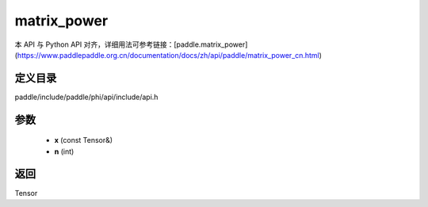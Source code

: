 .. _cn_api_paddle_experimental_matrix_power:

matrix_power
-------------------------------

.. cpp:function:: Tensor matrix_power ( const Tensor & x , int n ) 



本 API 与 Python API 对齐，详细用法可参考链接：[paddle.matrix_power](https://www.paddlepaddle.org.cn/documentation/docs/zh/api/paddle/matrix_power_cn.html)

定义目录
:::::::::::::::::::::
paddle/include/paddle/phi/api/include/api.h

参数
:::::::::::::::::::::
	- **x** (const Tensor&)
	- **n** (int)

返回
:::::::::::::::::::::
Tensor
